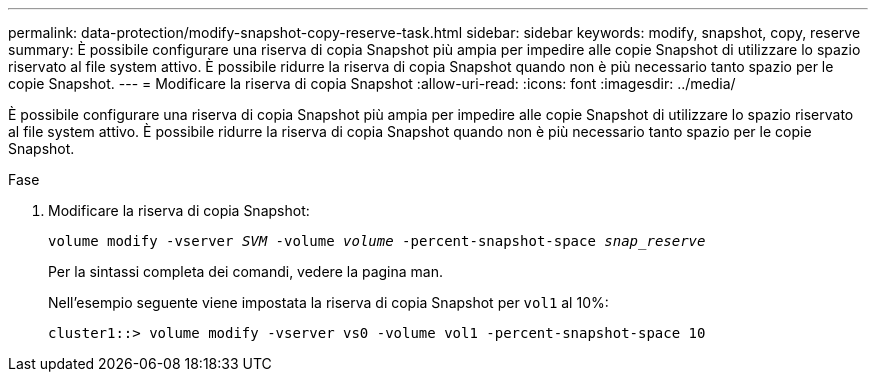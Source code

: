 ---
permalink: data-protection/modify-snapshot-copy-reserve-task.html 
sidebar: sidebar 
keywords: modify, snapshot, copy, reserve 
summary: È possibile configurare una riserva di copia Snapshot più ampia per impedire alle copie Snapshot di utilizzare lo spazio riservato al file system attivo. È possibile ridurre la riserva di copia Snapshot quando non è più necessario tanto spazio per le copie Snapshot. 
---
= Modificare la riserva di copia Snapshot
:allow-uri-read: 
:icons: font
:imagesdir: ../media/


[role="lead"]
È possibile configurare una riserva di copia Snapshot più ampia per impedire alle copie Snapshot di utilizzare lo spazio riservato al file system attivo. È possibile ridurre la riserva di copia Snapshot quando non è più necessario tanto spazio per le copie Snapshot.

.Fase
. Modificare la riserva di copia Snapshot:
+
`volume modify -vserver _SVM_ -volume _volume_ -percent-snapshot-space _snap_reserve_`

+
Per la sintassi completa dei comandi, vedere la pagina man.

+
Nell'esempio seguente viene impostata la riserva di copia Snapshot per `vol1` al 10%:

+
[listing]
----
cluster1::> volume modify -vserver vs0 -volume vol1 -percent-snapshot-space 10
----

